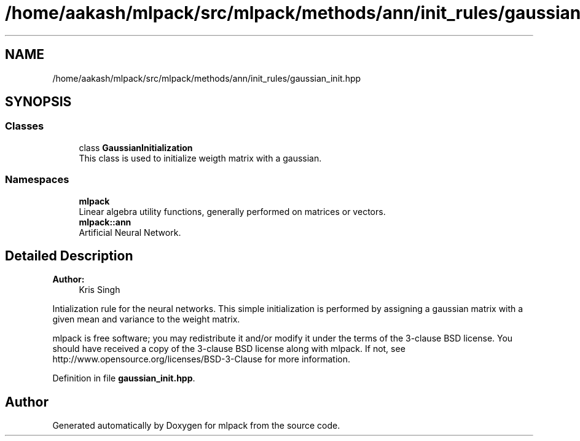 .TH "/home/aakash/mlpack/src/mlpack/methods/ann/init_rules/gaussian_init.hpp" 3 "Sun Aug 22 2021" "Version 3.4.2" "mlpack" \" -*- nroff -*-
.ad l
.nh
.SH NAME
/home/aakash/mlpack/src/mlpack/methods/ann/init_rules/gaussian_init.hpp
.SH SYNOPSIS
.br
.PP
.SS "Classes"

.in +1c
.ti -1c
.RI "class \fBGaussianInitialization\fP"
.br
.RI "This class is used to initialize weigth matrix with a gaussian\&. "
.in -1c
.SS "Namespaces"

.in +1c
.ti -1c
.RI " \fBmlpack\fP"
.br
.RI "Linear algebra utility functions, generally performed on matrices or vectors\&. "
.ti -1c
.RI " \fBmlpack::ann\fP"
.br
.RI "Artificial Neural Network\&. "
.in -1c
.SH "Detailed Description"
.PP 

.PP
\fBAuthor:\fP
.RS 4
Kris Singh
.RE
.PP
Intialization rule for the neural networks\&. This simple initialization is performed by assigning a gaussian matrix with a given mean and variance to the weight matrix\&.
.PP
mlpack is free software; you may redistribute it and/or modify it under the terms of the 3-clause BSD license\&. You should have received a copy of the 3-clause BSD license along with mlpack\&. If not, see http://www.opensource.org/licenses/BSD-3-Clause for more information\&. 
.PP
Definition in file \fBgaussian_init\&.hpp\fP\&.
.SH "Author"
.PP 
Generated automatically by Doxygen for mlpack from the source code\&.
